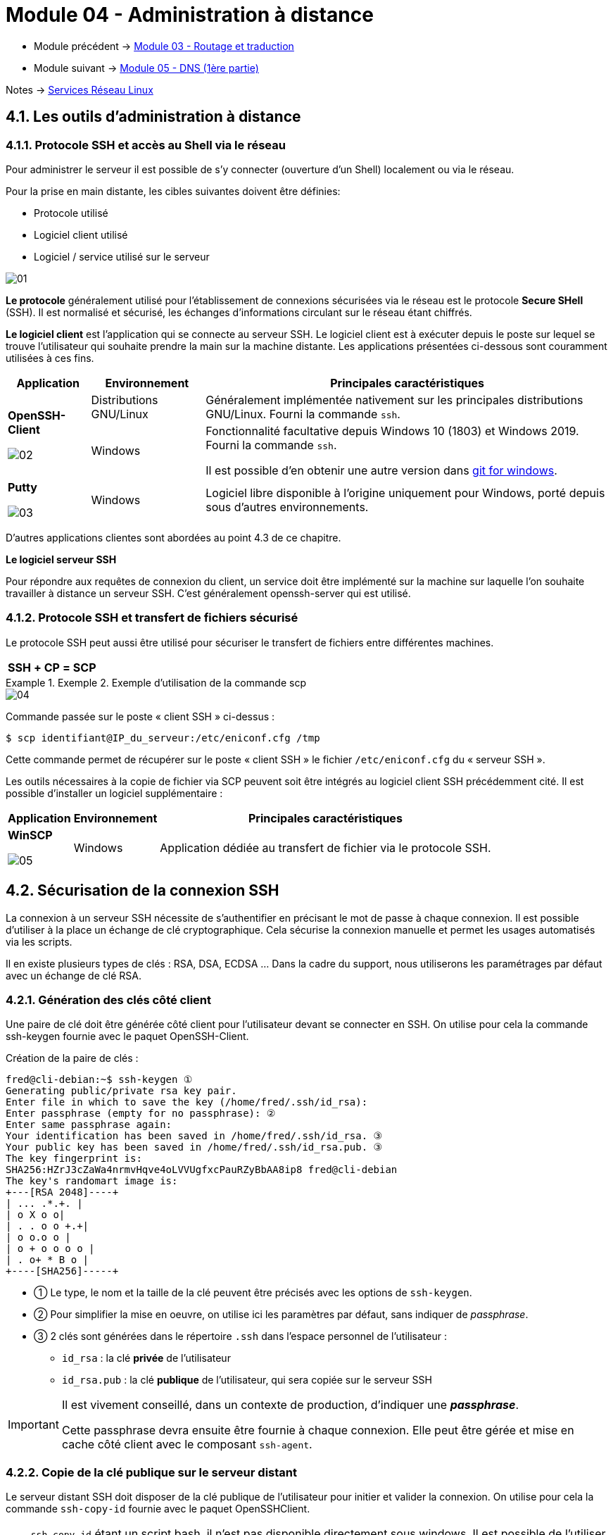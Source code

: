 = Module 04 - Administration à distance
:navtitle: Administration à distance

* Module précédent -> xref:tssr2023/module-09/routage.adoc[Module 03 - Routage et traduction]
* Module suivant -> xref:tssr2023/module-09/DNS_1.adoc[Module 05 - DNS (1ère partie)]

Notes -> xref:notes:eni-tssr:services-reseau-linux.adoc[Services Réseau Linux]

== 4.1. Les outils d’administration à distance

=== 4.1.1. Protocole SSH et accès au Shell via le réseau

Pour administrer le serveur il est possible de s’y connecter (ouverture d’un Shell) localement ou via le réseau.

Pour la prise en main distante, les cibles suivantes doivent être définies:

* Protocole utilisé
* Logiciel client utilisé
* Logiciel / service utilisé sur le serveur

image::tssr2023/module-09/adminDistance/01.jpg[align=center]

*Le protocole* généralement utilisé pour l’établissement de connexions sécurisées via le réseau est le protocole *Secure SHell* (SSH). Il est normalisé et sécurisé, les échanges d’informations circulant sur le réseau étant chiffrés.

*Le logiciel client* est l’application qui se connecte au serveur SSH. Le logiciel client est à exécuter depuis le poste sur lequel se trouve l’utilisateur qui souhaite prendre la main sur la machine distante. Les applications présentées ci-dessous sont couramment utilisées à ces fins.

[cols="~,~,~"]
|===
^.^h| Application ^.^h|Environnement ^.^h| Principales caractéristiques
.2+^.^a| 
*OpenSSH-Client*

image::tssr2023/module-09/adminDistance/02.jpg[align=center]

^.^| Distributions GNU/Linux 
^.^| 
Généralement implémentée nativement sur les principales distributions GNU/Linux. Fourni la commande `ssh`.

^.^| Windows
^.^| 
Fonctionnalité facultative depuis Windows 10 (1803) et Windows 2019. Fourni la commande `ssh`.

Il est possible d’en obtenir une autre version dans link:https://gitforwindows.org/[git for windows].
^.^a| 
*Putty*

image::tssr2023/module-09/adminDistance/03.jpg[align=center]
^.^| Windows
^.^| 
Logiciel libre disponible à l’origine uniquement pour Windows, porté depuis sous d’autres environnements.
|===

D’autres applications clientes sont abordées au point 4.3 de ce chapitre.

*Le logiciel serveur SSH*

Pour répondre aux requêtes de connexion du client, un service doit être implémenté sur la machine sur laquelle l’on souhaite travailler à distance un serveur SSH. C’est généralement openssh-server qui est utilisé.

=== 4.1.2. Protocole SSH et transfert de fichiers sécurisé

Le protocole SSH peut aussi être utilisé pour sécuriser le transfert de fichiers entre différentes machines.

[cols="~,~,~,~,~",grid=none]
|===
^.^h|SSH
^.^h|+
^.^h|CP
^.^h|= 
^.^h|SCP
|===

.Exemple 2. Exemple d’utilisation de la commande scp
====
image::tssr2023/module-09/adminDistance/04.jpg[align=center]

Commande passée sur le poste « client SSH » ci-dessus :

[source,shell]
----
$ scp identifiant@IP_du_serveur:/etc/eniconf.cfg /tmp
----

Cette commande permet de récupérer sur le poste « client SSH » le fichier `/etc/eniconf.cfg` du « serveur SSH ».
====

Les outils nécessaires à la copie de fichier via SCP peuvent soit être intégrés au logiciel client SSH précédemment cité. Il est possible d’installer un logiciel supplémentaire :

[cols="~,~,~"]
|===
^.^h| Application ^.^h|Environnement ^.^h| Principales caractéristiques
^.^a| 
*WinSCP*

image::tssr2023/module-09/adminDistance/05.jpg[align=center]
^.^| Windows
^.^| 
Application dédiée au transfert de fichier via le protocole SSH.
|===

== 4.2. Sécurisation de la connexion SSH

La connexion à un serveur SSH nécessite de s’authentifier en précisant le mot de passe à chaque connexion. Il est possible d’utiliser à la place un échange de clé cryptographique. Cela sécurise la connexion manuelle et permet les usages automatisés via les scripts.

Il en existe plusieurs types de clés : RSA, DSA, ECDSA … Dans la cadre du support, nous utiliserons les paramétrages par défaut avec un échange de clé RSA.

=== 4.2.1. Génération des clés côté client

Une paire de clé doit être générée côté client pour l’utilisateur devant se connecter en SSH. On utilise pour cela la commande ssh-keygen fournie avec le paquet OpenSSH-Client.

.Création de la paire de clés :
----
fred@cli-debian:~$ ssh-keygen ①
Generating public/private rsa key pair.
Enter file in which to save the key (/home/fred/.ssh/id_rsa):
Enter passphrase (empty for no passphrase): ②
Enter same passphrase again:
Your identification has been saved in /home/fred/.ssh/id_rsa. ③
Your public key has been saved in /home/fred/.ssh/id_rsa.pub. ③
The key fingerprint is:
SHA256:HZrJ3cZaWa4nrmvHqve4oLVVUgfxcPauRZyBbAA8ip8 fred@cli-debian
The key's randomart image is:
+---[RSA 2048]----+
| ... .*.+. |
| o X o o|
| . . o o +.+|
| o o.o o |
| o + o o o o |
| . o+ * B o |
+----[SHA256]-----+
----

[none]
* ① Le type, le nom et la taille de la clé peuvent être précisés avec les options de `ssh-keygen`.
* ② Pour simplifier la mise en oeuvre, on utilise ici les paramètres par défaut, sans indiquer de _passphrase_.
* ③ 2 clés sont générées dans le répertoire `.ssh` dans l’espace personnel de l’utilisateur :
** `id_rsa` : la clé *privée* de l’utilisateur
** `id_rsa.pub` : la clé *publique* de l’utilisateur, qui sera copiée sur le serveur SSH

[IMPORTANT]
====
Il est vivement conseillé, dans un contexte de production, d’indiquer une *_passphrase_*.

Cette passphrase devra ensuite être fournie à chaque connexion. Elle peut être gérée et mise en cache côté client avec le composant `ssh-agent`.
====

=== 4.2.2. Copie de la clé publique sur le serveur distant

Le serveur distant SSH doit disposer de la clé publique de l’utilisateur pour initier et valider la connexion. On utilise pour cela la commande `ssh-copy-id` fournie avec le paquet OpenSSHClient.

[NOTE,caption=Info]
====
`ssh-copy-id` étant un script bash, il n’est pas disponible directement sous windows. Il est possible de l’utiliser grâce à l’OpenSSH fourni avec link:https://gitforwindows.org/[git for windows] ou en utilisant un Linux avec WSL.
====

Dans un premier temps, la clé publique sera copiée dans l’espace personnel d’un utilisateur standard. Une fois récupérée sur le serveur distant, elle pourra être associée au compte root.

Par défaut la configuration du démon sshd sur le serveur SSH empêche la connexion de root avec un mot de passe mais permet la connexion avec les clés.

Copie de la clé publique vers le serveur SSH :

----
fred@cli-debian:~$ ssh-copy-id admin@192.168.6.66
/usr/bin/ssh-copy-id: INFO: attempting to log in with the new key(s), to filter out
any that are already installed
/usr/bin/ssh-copy-id: INFO: 1 key(s) remain to be installed -- if you are prompted
now it is to install the new keys ①
fred@192.168.6.66's password: ②
Number of key(s) added: 1 ③
Now try logging into the machine, with: "ssh 'admin@192.168.6.66'"
and check to make sure that only the key(s) you wanted were added.
fred@cli-debian:~$ ssh admin@192.168.6.66
admin@srv:~$ ④
----

[none]
* ① Utilise le fichier `id_rsa.pub` généré précédemment avec `ssh-keygen`;
* ② Le mot de passe de connexion est demandé (pour la dernière fois !)
* ③ La commande génère un fichier `authorized_keys` dans le répertoire `$HOME/.ssh` de l’utilisateur distant et y ajoute la clé publique;
* ④ il est maintenant possible de se connecter sans authentification sur le serveur SSH avec la
commande :

_Pour fournir la clé publique au compte root, il faut :_

* Se connecter avec le compte `root` sur le serveur distant
* Créer un répertoire `.ssh` dans son espace personnel avec les permissions adaptées (`700`)
* Copier le fichier `authorized_keys` de l’utilisateur standard vers le répertoire `.ssh de root` :

[source,shell]
----
root@srv-debian:~# mkdir /root/.ssh
root@srv-debian:~# chmod 700 /root/.ssh
root@srv-debian:~# cp /home/admin/.ssh/authorized_keys /root/.ssh/
----

Il est alors possible de se connecter sans authentification avec le compte root sur le serveur SSH avec la commande :

[source,shell]
----
fred@cli-debian:~$ ssh root@192.168.6.66
----

[IMPORTANT]
====
La procédure a été simplifiée et n’est adaptée qu’à un contexte avec un nombre limité de serveurs et de clients. Dans une infrastructure plus complexe, il faudra
gérer un ensemble de clés et manipuler avec précaution le fichier `authorized_keys`.

Pour plus de détails, consulter : https://www.ssh.com/ssh/
====

== 4.3. Gestion des connexions multiples

Selon l’environnement utilisé pour administrer les serveurs GNU/Linux à distance, plusieurs outils graphiques sont disponibles pour bénéficier d’un contexte de travail plus efficace et performant.

*Depuis un client Windows*

[cols="~,~"]
|===
^.^h| Application ^.^h| Caractéristiques
^.^a| 
*Putty*

image::tssr2023/module-09/adminDistance/03.jpg[align=center]
| 
Outil de base pour se connecter aux serveurs distants.

Supporte les connexions SSH, Telnet, Serial. Permet la sauvegarde des paramètres et informations de connexion.

Intègre la gestion des clés d’authentification (format PPK)

Sous forme d’un fichier exécutable compact (moins d’1 Mo)

Logiciel Open Source sous licence MIT

Site web : https://www.chiark.greenend.org.uk/~sgtatham/putty
^.^a| 
*mRemoteNG*

image::tssr2023/module-09/adminDistance/06.jpg[align=center]
|
Outil multi-fenêtres sous forme d’onglets et multi-protocoles.

Supporte les connexions SSH, RDP, VNC, HTTP, …

Permet la sauvegarde des paramètres et une gestion avancée des informations de connexion. Compatible avec les paramétrages Putty. Existe au format portable.

Logiciel libre sous licence GNU GPL v2, nécessite le .NET Framework

Sites web : https://mremoteng.org/ - https://mremoteng.readthedocs.io/
^.^a| 
*MobaXTerm*

image::tssr2023/module-09/adminDistance/07.jpg[align=center]
|
Outil multi-fenêtres et multi-protocoles avec une interface graphique évoluée.

Supporte les connexions bureau et terminal à distance (RDP, VNC, XDMCP, SSH, Telnet, FTP, …). Prend en charge les tunnels SSH. Fournit une gestion avancée des connexions et des outils complémentaires : SFTP, macros, environnement CLI de base (Cygwin), …

Existe au format portable.

Logiciel propriétaire, version Home gratuite limitée (12 sessions, 2 tunnels SSH)

Site web : https://mobaxterm.mobatek.net/
|===

*Depuis un client GNU/Linux*

Toute distribution GNU/Linux incorpore un terminal permettant de gérer plusieurs connexions SSH simultanées sous forme d’onglets. L’outil `terminator` disponible sur les dépôts de la
plupart des distributions peut être installé pour disposer de plus de fonctionnalités :

* Affichage multi-fenêtres avec découpage horizontal et/ou vertical
* Connexion automatique au serveur distant (via le fichier de configuration)
* Groupement de commandes sur plusieurs fenêtres

NOTE: En ligne de commande il existe aussi tmux.

== TP 04 - Configuration du service SSH.
